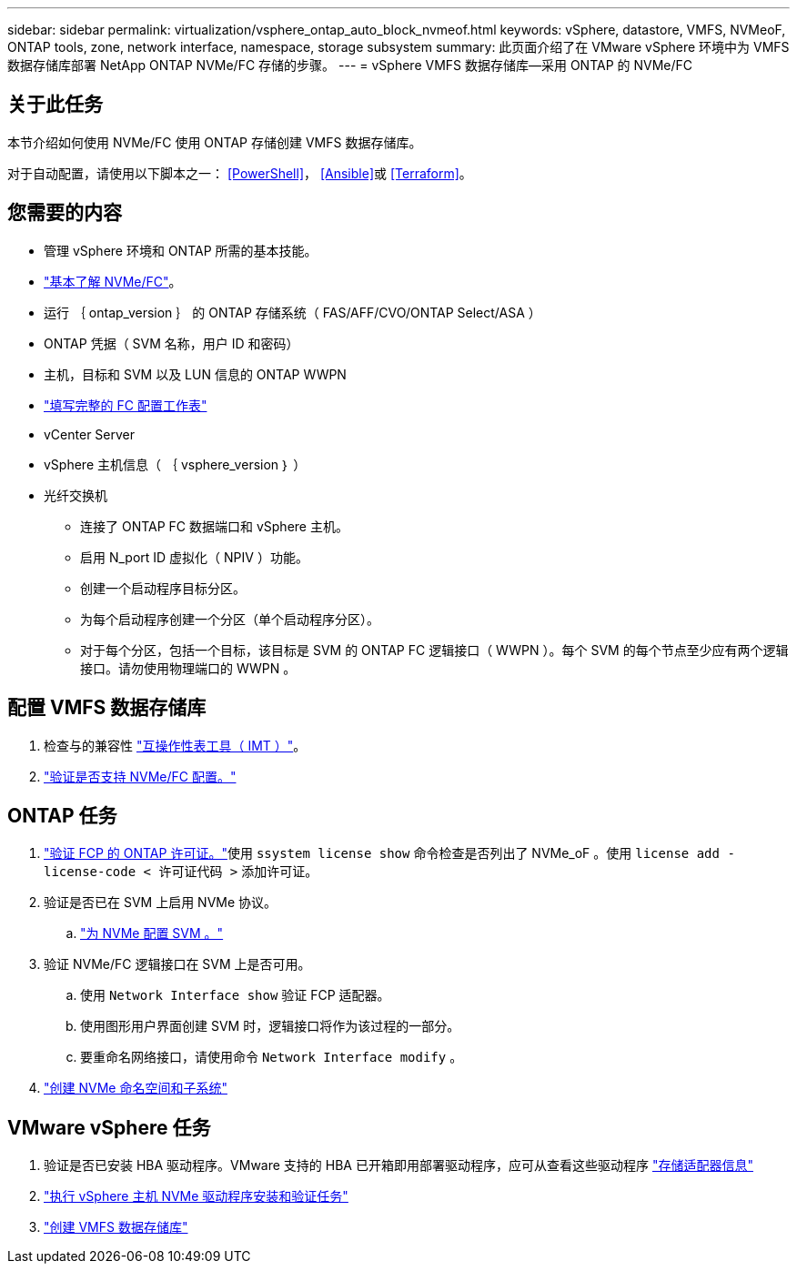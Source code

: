 ---
sidebar: sidebar 
permalink: virtualization/vsphere_ontap_auto_block_nvmeof.html 
keywords: vSphere, datastore, VMFS, NVMeoF, ONTAP tools, zone, network interface, namespace, storage subsystem 
summary: 此页面介绍了在 VMware vSphere 环境中为 VMFS 数据存储库部署 NetApp ONTAP NVMe/FC 存储的步骤。 
---
= vSphere VMFS 数据存储库—采用 ONTAP 的 NVMe/FC




== 关于此任务

本节介绍如何使用 NVMe/FC 使用 ONTAP 存储创建 VMFS 数据存储库。

对于自动配置，请使用以下脚本之一： <<PowerShell>>， <<Ansible>>或 <<Terraform>>。



== 您需要的内容

* 管理 vSphere 环境和 ONTAP 所需的基本技能。
* link:++https://docs.vmware.com/en/VMware-vSphere/7.0/com.vmware.vsphere.storage.doc/GUID-059DDF49-2A0C-49F5-BB3B-907A21EC94D6.html++["基本了解 NVMe/FC"]。
* 运行 ｛ ontap_version ｝ 的 ONTAP 存储系统（ FAS/AFF/CVO/ONTAP Select/ASA ）
* ONTAP 凭据（ SVM 名称，用户 ID 和密码）
* 主机，目标和 SVM 以及 LUN 信息的 ONTAP WWPN
* link:++https://docs.netapp.com/ontap-9/topic/com.netapp.doc.exp-fc-esx-cpg/GUID-429C4DDD-5EC0-4DBD-8EA8-76082AB7ADEC.html++["填写完整的 FC 配置工作表"]
* vCenter Server
* vSphere 主机信息（ ｛ vsphere_version ｝ ）
* 光纤交换机
+
** 连接了 ONTAP FC 数据端口和 vSphere 主机。
** 启用 N_port ID 虚拟化（ NPIV ）功能。
** 创建一个启动程序目标分区。
** 为每个启动程序创建一个分区（单个启动程序分区）。
** 对于每个分区，包括一个目标，该目标是 SVM 的 ONTAP FC 逻辑接口（ WWPN ）。每个 SVM 的每个节点至少应有两个逻辑接口。请勿使用物理端口的 WWPN 。






== 配置 VMFS 数据存储库

. 检查与的兼容性 https://mysupport.netapp.com/matrix["互操作性表工具（ IMT ）"]。
. link:++https://docs.netapp.com/ontap-9/topic/com.netapp.doc.exp-fc-esx-cpg/GUID-7D444A0D-02CE-4A21-8017-CB1DC99EFD9A.html++["验证是否支持 NVMe/FC 配置。"]




== ONTAP 任务

. link:++https://docs.netapp.com/ontap-9/topic/com.netapp.doc.dot-cm-cmpr-980/system__license__show.html++["验证 FCP 的 ONTAP 许可证。"]使用 `ssystem license show` 命令检查是否列出了 NVMe_oF 。使用 `license add -license-code < 许可证代码 >` 添加许可证。
. 验证是否已在 SVM 上启用 NVMe 协议。
+
.. link:++https://docs.netapp.com/ontap-9/topic/com.netapp.doc.dot-cm-sanag/GUID-CDDBD7F4-2089-4466-892F-F2DFF5798B1C.html["为 NVMe 配置 SVM 。"]


. 验证 NVMe/FC 逻辑接口在 SVM 上是否可用。
+
.. 使用 `Network Interface show` 验证 FCP 适配器。
.. 使用图形用户界面创建 SVM 时，逻辑接口将作为该过程的一部分。
.. 要重命名网络接口，请使用命令 `Network Interface modify` 。


. link:++https://docs.netapp.com/ontap-9/topic/com.netapp.doc.dot-cm-sanag/GUID-BBBAB2E4-E106-4355-B95C-C3626DCD5088.html++["创建 NVMe 命名空间和子系统"]




== VMware vSphere 任务

. 验证是否已安装 HBA 驱动程序。VMware 支持的 HBA 已开箱即用部署驱动程序，应可从查看这些驱动程序 link:++https://docs.vmware.com/en/VMware-vSphere/7.0/com.vmware.vsphere.storage.doc/GUID-ED20B7BE-0D1C-4BF7-85C9-631D45D96FEC.html++["存储适配器信息"]
. link:++https://docs.netapp.com/us-en/ontap-sanhost/nvme_esxi_7.html++["执行 vSphere 主机 NVMe 驱动程序安装和验证任务"]
. link:++https://docs.vmware.com/en/VMware-vSphere/7.0/com.vmware.vsphere.storage.doc/GUID-5AC611E0-7CEB-4604-A03C-F600B1BA2D23.html++["创建 VMFS 数据存储库"]

